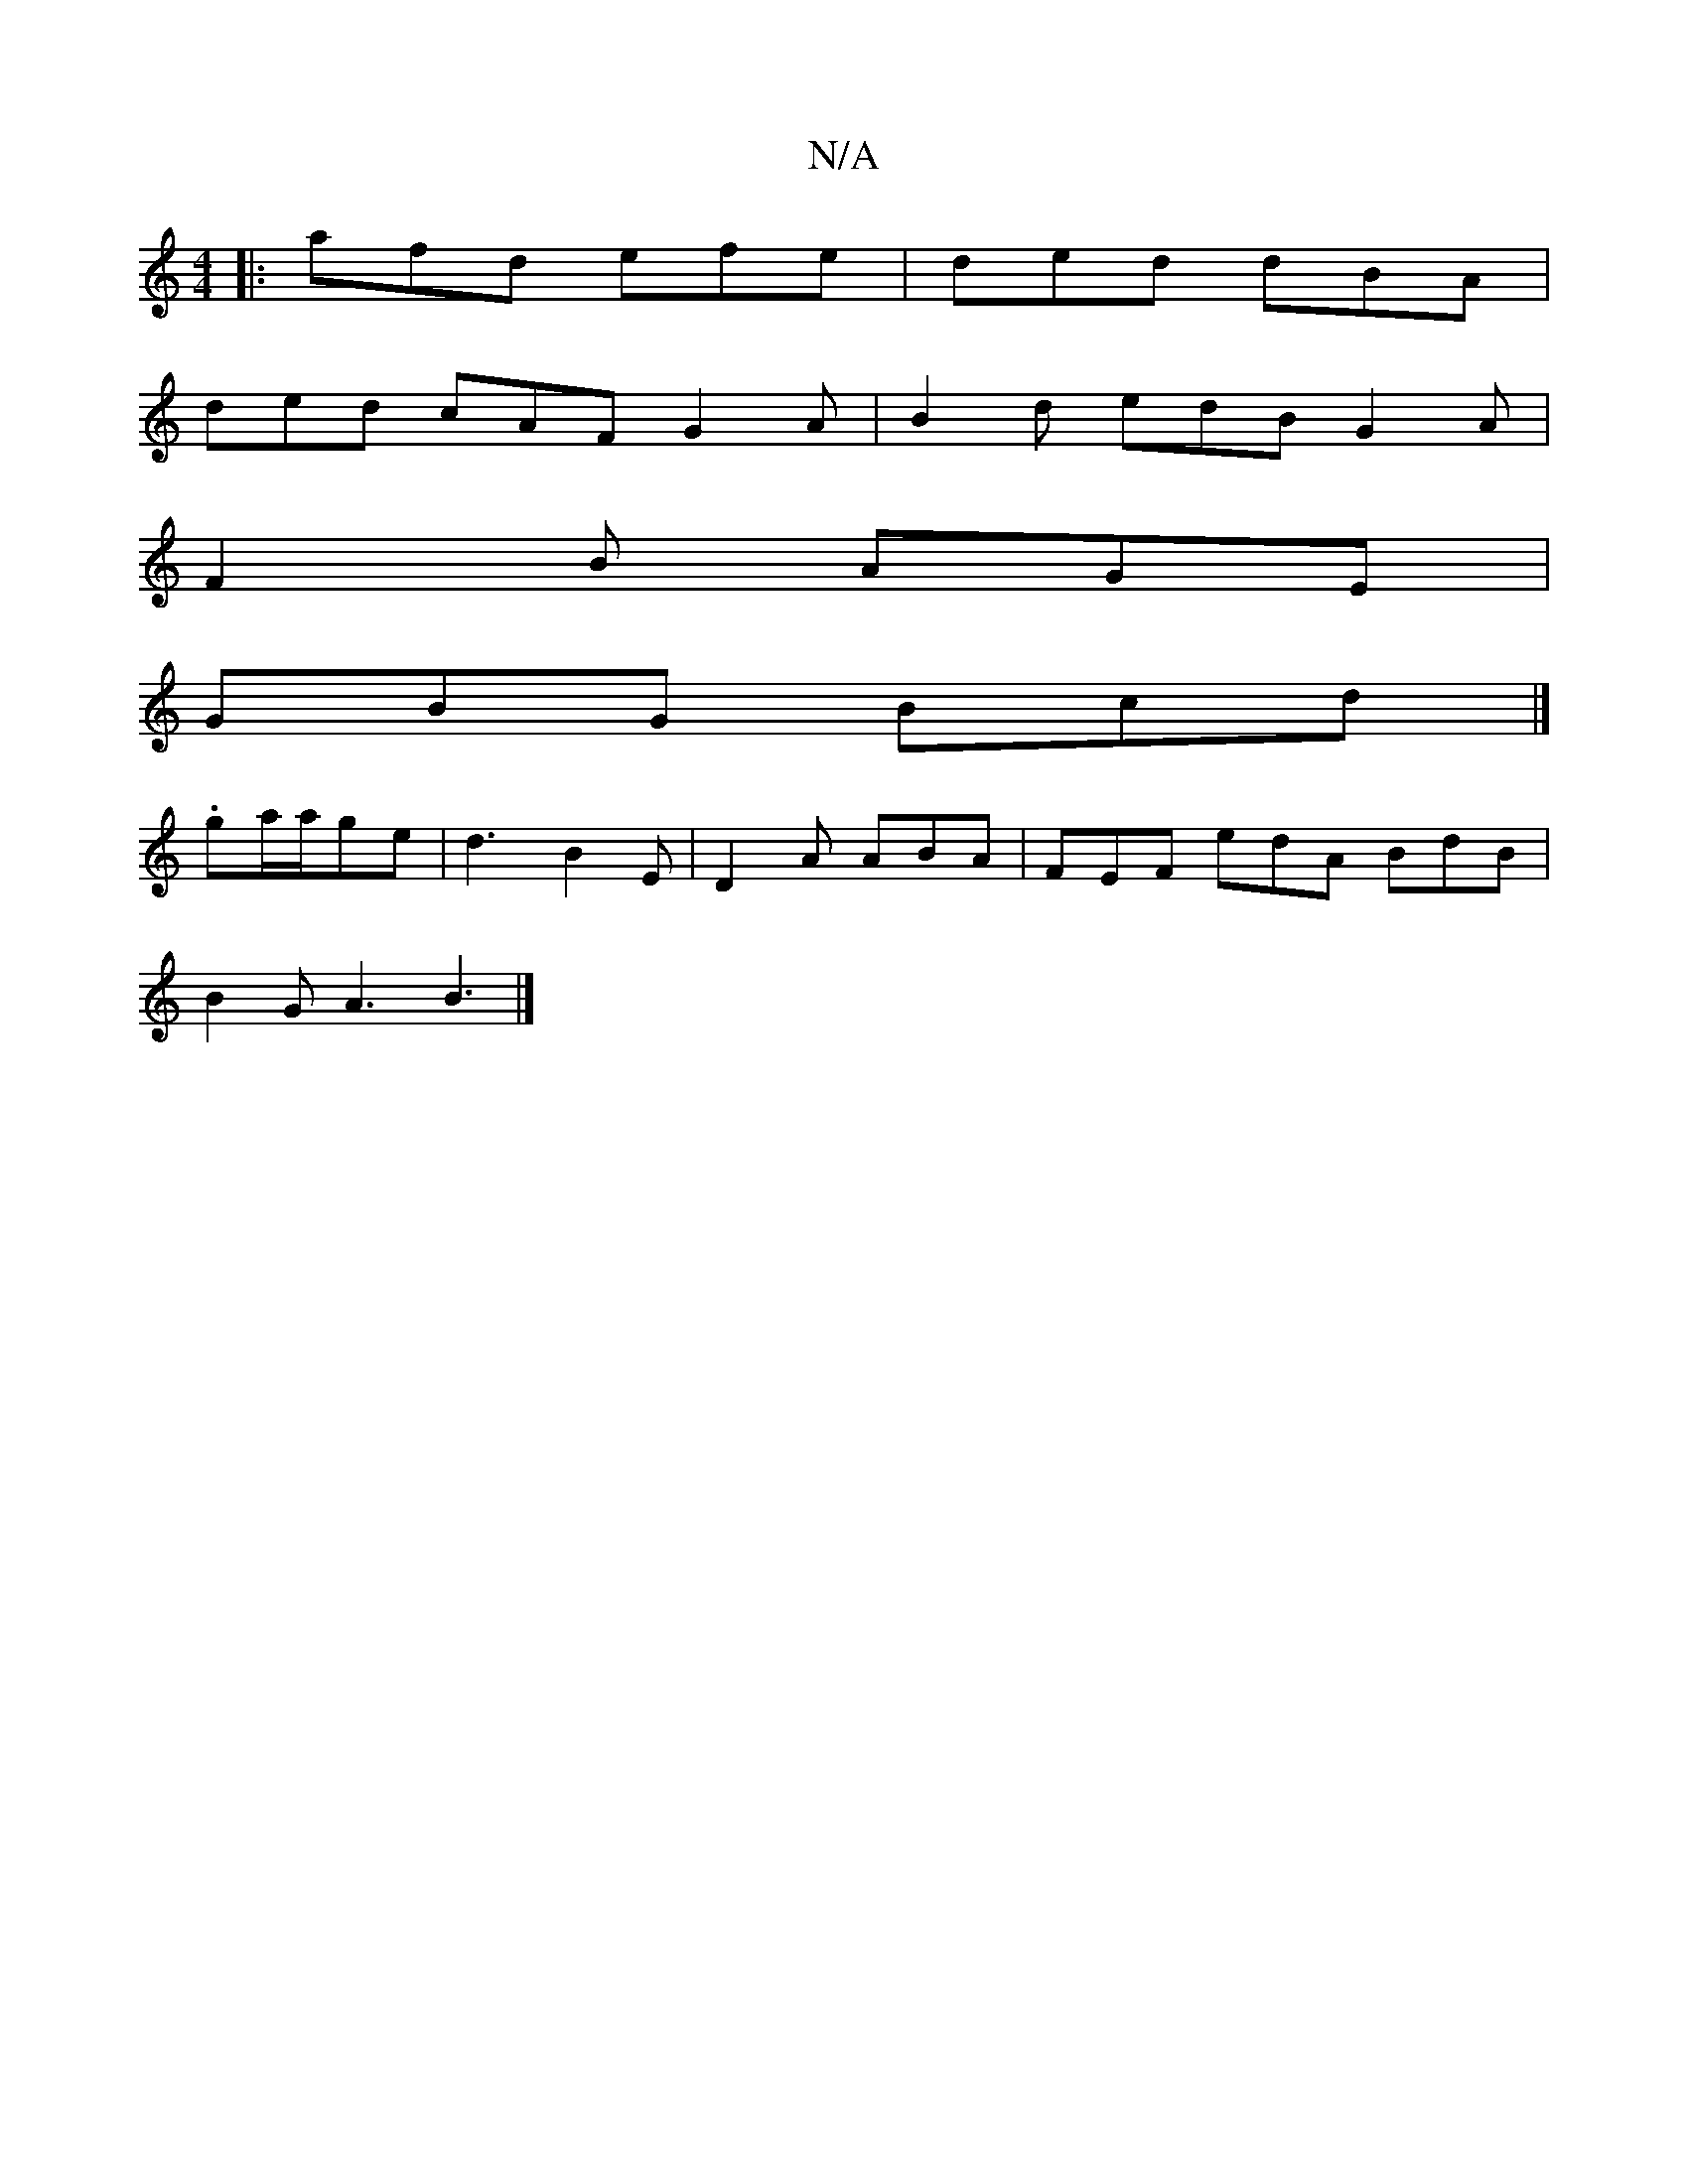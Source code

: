 X:1
T:N/A
M:4/4
R:N/A
K:Cmajor
d: |1 G3 G- G3 A(cB) A2F2:|
|: afd efe | ded dBA |
ded cAF G2A | B2d edB G2 A |
F2 B AGE |
GBG Bcd |]
.ga/a/ge- | d3- B2E | D2 A ABA | FEF edA BdB |
B2 G A3 B3 |]

A B G>G3 G2 | A3 cB B3 A/B/ | c3A BA